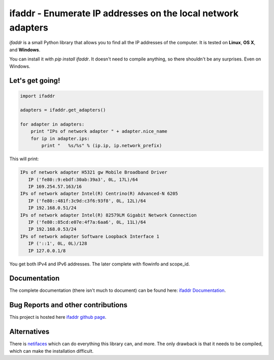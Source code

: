 

ifaddr - Enumerate IP addresses on the local network adapters
=============================================================

`ifaddr` is a small Python library that allows you to find all the
IP addresses of the computer. It is tested on **Linux**, **OS X**, and
**Windows**.

You can install it with `pip install ifaddr`. It doesn't need to
compile anything, so there shouldn't be any surprises. Even on Windows.

----------------------
Let's get going!
----------------------

.. code-block:: python

   import ifaddr
   
   adapters = ifaddr.get_adapters()
   
   for adapter in adapters:
       print "IPs of network adapter " + adapter.nice_name
       for ip in adapter.ips:
           print "   %s/%s" % (ip.ip, ip.network_prefix)
   
This will print:

.. code-block:: python

	IPs of network adapter H5321 gw Mobile Broadband Driver
	   IP ('fe80::9:ebdf:30ab:39a3', 0L, 17L)/64
	   IP 169.254.57.163/16
	IPs of network adapter Intel(R) Centrino(R) Advanced-N 6205
	   IP ('fe80::481f:3c9d:c3f6:93f8', 0L, 12L)/64
	   IP 192.168.0.51/24
	IPs of network adapter Intel(R) 82579LM Gigabit Network Connection
	   IP ('fe80::85cd:e07e:4f7a:6aa6', 0L, 11L)/64
	   IP 192.168.0.53/24
	IPs of network adapter Software Loopback Interface 1
	   IP ('::1', 0L, 0L)/128
	   IP 127.0.0.1/8
	   
You get both IPv4 and IPv6 addresses. The later complete with
flowinfo and scope_id.

-------------
Documentation 
-------------

The complete documentation (there isn't much to document) can be found here:
`ifaddr Documentation  <http://pythonhosted.org/ifaddr/>`_.

-----------------------------------
Bug Reports and other contributions
-----------------------------------

This project is hosted here `ifaddr github page <https://github.com/smurn/ifaddr>`_.
 
------------
Alternatives
------------

There is `netifaces  <https://pypi.python.org/pypi/netifaces>`_ which can do 
everything this library can, and more. The only drawback is that it needs
to be compiled, which can make the installation difficult.



